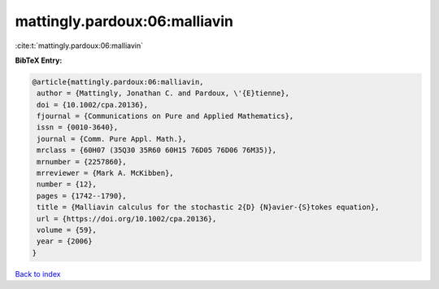 mattingly.pardoux:06:malliavin
==============================

:cite:t:`mattingly.pardoux:06:malliavin`

**BibTeX Entry:**

.. code-block:: bibtex

   @article{mattingly.pardoux:06:malliavin,
    author = {Mattingly, Jonathan C. and Pardoux, \'{E}tienne},
    doi = {10.1002/cpa.20136},
    fjournal = {Communications on Pure and Applied Mathematics},
    issn = {0010-3640},
    journal = {Comm. Pure Appl. Math.},
    mrclass = {60H07 (35Q30 35R60 60H15 76D05 76D06 76M35)},
    mrnumber = {2257860},
    mrreviewer = {Mark A. McKibben},
    number = {12},
    pages = {1742--1790},
    title = {Malliavin calculus for the stochastic 2{D} {N}avier-{S}tokes equation},
    url = {https://doi.org/10.1002/cpa.20136},
    volume = {59},
    year = {2006}
   }

`Back to index <../By-Cite-Keys.rst>`_
